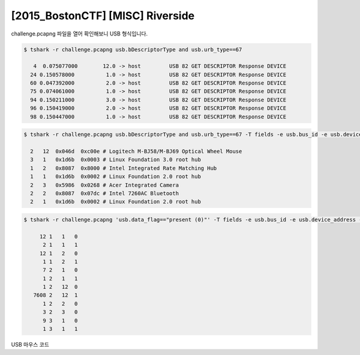 ================================================================================
[2015_BostonCTF] [MISC] Riverside
================================================================================

challenge.pcapng 파일을 열어 확인해보니 USB 형식입니다.

.. code-block:: console

    $ tshark -r challenge.pcapng usb.bDescriptorType and usb.urb_type==67

       4  0.075077000        12.0 -> host         USB 82 GET DESCRIPTOR Response DEVICE
      24 0.150578000          1.0 -> host         USB 82 GET DESCRIPTOR Response DEVICE
      60 0.047392000          2.0 -> host         USB 82 GET DESCRIPTOR Response DEVICE
      75 0.074061000          1.0 -> host         USB 82 GET DESCRIPTOR Response DEVICE
      94 0.150211000          3.0 -> host         USB 82 GET DESCRIPTOR Response DEVICE
      96 0.150419000          2.0 -> host         USB 82 GET DESCRIPTOR Response DEVICE
      98 0.150447000          1.0 -> host         USB 82 GET DESCRIPTOR Response DEVICE

.. code-block:: console

    $ tshark -r challenge.pcapng usb.bDescriptorType and usb.urb_type==67 -T fields -e usb.bus_id -e usb.device_address -e usb.idVendor -e usb.idProduct
    
      2   12  0x046d  0xc00e # Logitech M-BJ58/M-BJ69 Optical Wheel Mouse
      3   1   0x1d6b  0x0003 # Linux Foundation 3.0 root hub
      1   2   0x8087  0x8000 # Intel Integrated Rate Matching Hub
      1   1   0x1d6b  0x0002 # Linux Foundation 2.0 root hub
      2   3   0x5986  0x0268 # Acer Integrated Camera
      2   2   0x8087  0x07dc # Intel 7260AC Bluetooth
      2   1   0x1d6b  0x0002 # Linux Foundation 2.0 root hub

.. code-block:: console

    $ tshark -r challenge.pcapng 'usb.data_flag=="present (0)"' -T fields -e usb.bus_id -e usb.device_address -e usb.endpoint_number.endpoint | sort | uniq -c

         12 1   1   0
          2 1   1   1
         12 1   2   0
          1 1   2   1
          7 2   1   0
          1 2   1   1
          1 2   12  0
       7608 2   12  1
          1 2   2   0
          3 2   3   0
          9 3   1   0
          1 3   1   1

USB 마우스 코드

